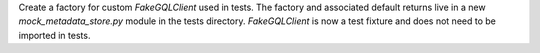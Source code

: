 Create a factory for custom `FakeGQLClient` used in tests.  The factory and associated default returns live in a
new `mock_metadata_store.py` module in the tests directory.  `FakeGQLClient` is now a test fixture and does not need to
be imported in tests.

